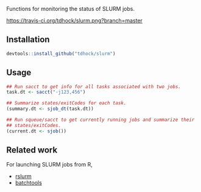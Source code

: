 Functions for monitoring the status of SLURM jobs.

[[https://travis-ci.org/tdhock/slurm][https://travis-ci.org/tdhock/slurm.png?branch=master]]

** Installation

#+BEGIN_SRC R
devtools::install_github("tdhock/slurm")
#+END_SRC

** Usage

#+BEGIN_SRC R
  ## Run sacct to get info for all tasks associated with two jobs.
  task.dt <- sacct("-j123,456")

  ## Summarize states/exitCodes for each task.
  (summary.dt <- sjob_dt(task.dt))

  ## Run squeue/sacct to get currently running jobs and summarize their
  ## states/exitCodes.
  (current.dt <- sjob())
#+END_SRC

** Related work

For launching SLURM jobs from R,
- [[https://github.com/SESYNC-ci/rslurm][rslurm]]
- [[https://github.com/mllg/batchtools][batchtools]]
